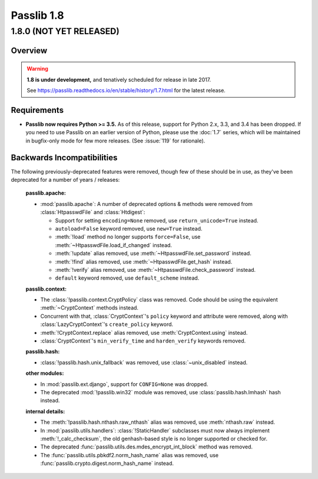 .. _whats-new:

===========
Passlib 1.8
===========

.. rst-class:: emphasize-children toc-always-open

**1.8.0** (NOT YET RELEASED)
============================

Overview
--------

.. rst-class:: without-title

.. warning::

   **1.8 is under development,** and tenatively scheduled for release in late 2017.

   See https://passlib.readthedocs.io/en/stable/history/1.7.html for the latest release.

Requirements
------------

* **Passlib now requires Python >= 3.5.**  As of this release, support for Python 2.x, 3.3,
  and 3.4 has been dropped.   If you need to use Passlib on an earlier version of Python,
  please use the :doc:`1.7` series, which will be maintained in bugfix-only mode
  for few more releases. (See :issue:`119` for rationale).

Backwards Incompatibilities
---------------------------

The following previously-deprecated features were removed,
though few of these should be in use, as they've been deprecated
for a number of years / releases:

    **passlib.apache:**

    .. py:currentmodule:: passlib.apache

    *  :mod:`passlib.apache`: A number of deprecated options & methods were removed from
       :class:`HtpasswdFile` and :class:`Htdigest`:

       - Support for setting ``encoding=None`` removed, use ``return_unicode=True`` instead.
       - ``autoload=False`` keyword removed, use ``new=True`` instead.
       - :meth:`!load` method no longer supports ``force=False``, use :meth:`~HtpasswdFile.load_if_changed` instead.
       - :meth:`!update` alias removed, use :meth:`~HtpasswdFile.set_password` instead.
       - :meth:`!find` alias removed, use :meth:`~HtpasswdFile.get_hash` instead.
       - :meth:`!verify` alias removed, use :meth:`~HtpasswdFile.check_password` instead.
       - ``default`` keyword removed, use ``default_scheme`` instead.

    **passlib.context:**

    .. py:currentmodule:: passlib.context

    * The :class:`!passlib.context.CryptPolicy` class was removed.
      Code should be using the equivalent :meth:`~CryptContext` methods instead.

    * Concurrent with that, :class:`CryptContext`'s ``policy`` keyword and attribute
      were removed, along with :class:`LazyCryptContext`'s ``create_policy`` keyword.

    * :meth:`!CryptContext.replace` alias removed, use :meth:`CryptContext.using` instead.

    * :class:`CryptContext`'s ``min_verify_time`` and ``harden_verify`` keywords removed.

    **passlib.hash:**

    .. py:currentmodule:: passlib.hash

    * :class:`!passlib.hash.unix_fallback` was removed, use :class:`~unix_disabled` instead.

    **other modules:**

    * In :mod:`passlib.ext.django`, support for ``CONFIG=None`` was dropped.

    * The deprecated :mod:`!passlib.win32` module was removed, use :class:`passlib.hash.lmhash` hash instead.

    **internal details:**

    .. py:currentmodule:: passlib.hash

    * The :meth:`!passlib.hash.nthash.raw_nthash` alias was removed, use :meth:`nthash.raw` instead.

    * In :mod:`passlib.utils.handlers`: :class:`!StaticHandler` subclasses must now always implement
      :meth:`!_calc_checksum`, the old genhash-based style is no longer supported or checked for.

    * The deprecated :func:`passlib.utils.des.mdes_encrypt_int_block` method was removed.

    * The :func:`passlib.utils.pbkdf2.norm_hash_name` alias was removed, use :func:`passlib.crypto.digest.norm_hash_name` instead.
